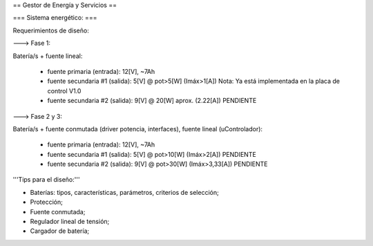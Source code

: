 == Gestor de Energía y Servicios ==

=== Sistema energético: ===

Requerimientos de diseño:

---> Fase 1:

Batería/s + fuente lineal:

 * fuente primaria (entrada): 12[V], ~7Ah
 * fuente secundaria #1 (salida): 5[V] @ pot>5[W] (Imáx>1[A]) Nota: Ya está implementada en la placa de control V1.0
 * fuente secundaria #2 (salida): 9[V] @ 20[W] aprox. (2.22[A]) PENDIENTE

---> Fase 2 y 3:

Batería/s + fuente conmutada (driver potencia, interfaces), fuente lineal (uControlador):

 * fuente primaria (entrada): 12[V], ~7Ah
 * fuente secundaria #1 (salida): 5[V] @ pot>10[W] (Imáx>2[A]) PENDIENTE
 * fuente secundaria #2 (salida): 9[V] @ pot>30[W] (Imáx>3,33[A]) PENDIENTE

'''Tips para el diseño:'''

- Baterías: tipos, características, parámetros, criterios de selección;

- Protección;

- Fuente conmutada;

- Regulador lineal de tensión;

- Cargador de batería;
